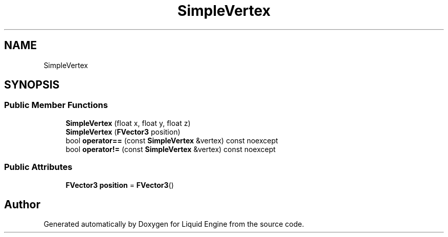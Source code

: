 .TH "SimpleVertex" 3 "Thu Feb 8 2024" "Liquid Engine" \" -*- nroff -*-
.ad l
.nh
.SH NAME
SimpleVertex
.SH SYNOPSIS
.br
.PP
.SS "Public Member Functions"

.in +1c
.ti -1c
.RI "\fBSimpleVertex\fP (float x, float y, float z)"
.br
.ti -1c
.RI "\fBSimpleVertex\fP (\fBFVector3\fP position)"
.br
.ti -1c
.RI "bool \fBoperator==\fP (const \fBSimpleVertex\fP &vertex) const noexcept"
.br
.ti -1c
.RI "bool \fBoperator!=\fP (const \fBSimpleVertex\fP &vertex) const noexcept"
.br
.in -1c
.SS "Public Attributes"

.in +1c
.ti -1c
.RI "\fBFVector3\fP \fBposition\fP = \fBFVector3\fP()"
.br
.in -1c

.SH "Author"
.PP 
Generated automatically by Doxygen for Liquid Engine from the source code\&.
